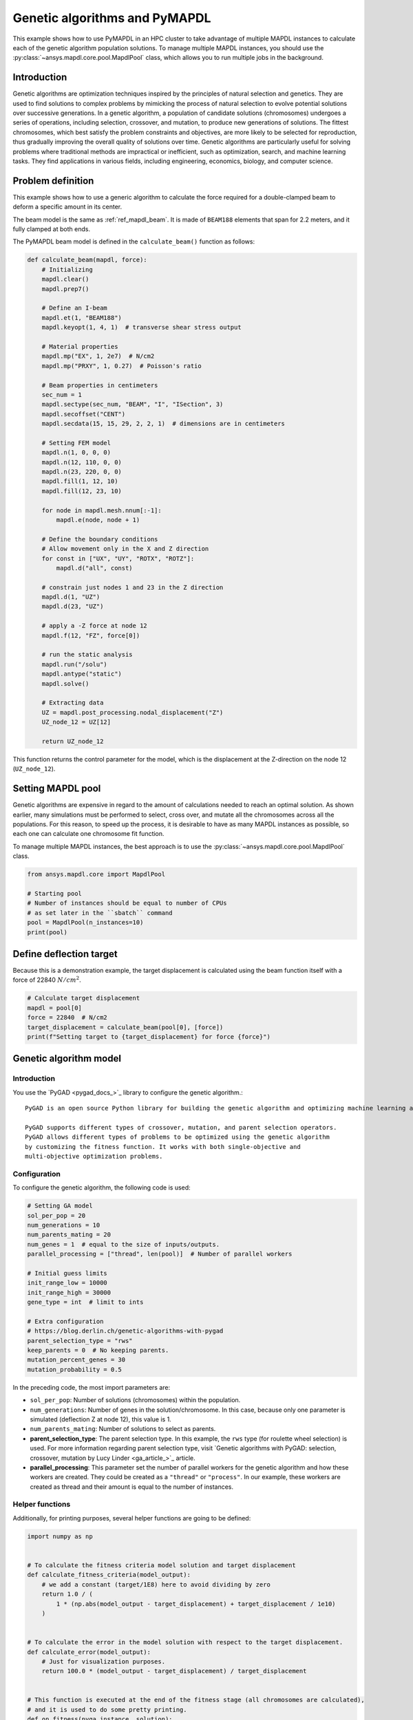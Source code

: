 .. _hpc_ml_ga_example:

==============================
Genetic algorithms and PyMAPDL
==============================

This example shows how to use PyMAPDL in an HPC cluster to 
take advantage of multiple MAPDL instances to calculate each of the
genetic algorithm population solutions.
To manage multiple MAPDL instances, you should use the
:py:class:`~ansys.mapdl.core.pool.MapdlPool` class, which allows you
to run multiple jobs in the background.

Introduction
============

Genetic algorithms are optimization techniques inspired by the principles of natural
selection and genetics. They are used to find solutions to complex problems by mimicking
the process of natural selection to evolve potential solutions over successive generations.
In a genetic algorithm, a population of candidate solutions (chromosomes) undergoes a
series of operations, including selection, crossover, and mutation, to produce new
generations of solutions. The fittest chromosomes, which best satisfy the problem
constraints and objectives, are more likely to be selected for reproduction, thus
gradually improving the overall quality of solutions over time. Genetic algorithms are
particularly useful for solving problems where traditional methods are impractical or
inefficient, such as optimization, search, and machine learning tasks. They find
applications in various fields, including engineering, economics, biology, and computer science.

Problem definition
==================

This example shows how to use a generic algorithm to calculate the force
required for a double-clamped beam to deform a specific amount in its
center.

The beam model is the same as :ref:`ref_mapdl_beam`.
It is made of ``BEAM188`` elements that span for 2.2 meters,
and it fully clamped at both ends.

The PyMAPDL beam model is defined in the ``calculate_beam()`` function as follows:

.. code-block:: python

    def calculate_beam(mapdl, force):
        # Initializing
        mapdl.clear()
        mapdl.prep7()

        # Define an I-beam
        mapdl.et(1, "BEAM188")
        mapdl.keyopt(1, 4, 1)  # transverse shear stress output

        # Material properties
        mapdl.mp("EX", 1, 2e7)  # N/cm2
        mapdl.mp("PRXY", 1, 0.27)  # Poisson's ratio

        # Beam properties in centimeters
        sec_num = 1
        mapdl.sectype(sec_num, "BEAM", "I", "ISection", 3)
        mapdl.secoffset("CENT")
        mapdl.secdata(15, 15, 29, 2, 2, 1)  # dimensions are in centimeters

        # Setting FEM model
        mapdl.n(1, 0, 0, 0)
        mapdl.n(12, 110, 0, 0)
        mapdl.n(23, 220, 0, 0)
        mapdl.fill(1, 12, 10)
        mapdl.fill(12, 23, 10)

        for node in mapdl.mesh.nnum[:-1]:
            mapdl.e(node, node + 1)

        # Define the boundary conditions
        # Allow movement only in the X and Z direction
        for const in ["UX", "UY", "ROTX", "ROTZ"]:
            mapdl.d("all", const)

        # constrain just nodes 1 and 23 in the Z direction
        mapdl.d(1, "UZ")
        mapdl.d(23, "UZ")

        # apply a -Z force at node 12
        mapdl.f(12, "FZ", force[0])

        # run the static analysis
        mapdl.run("/solu")
        mapdl.antype("static")
        mapdl.solve()

        # Extracting data
        UZ = mapdl.post_processing.nodal_displacement("Z")
        UZ_node_12 = UZ[12]

        return UZ_node_12

This function returns the control parameter for the model, which is the displacement at the Z-direction on the node 12 (``UZ_node_12``).


Setting MAPDL pool
==================

Genetic algorithms are expensive in regard to the amount of calculations needed to reach an optimal solution. As shown earlier, many simulations must be performed to select, cross over, and mutate
all the chromosomes across all the populations.
For this reason, to speed up the process, it is desirable to have as many MAPDL instances as possible, so
each one can calculate one chromosome fit function.

To manage multiple MAPDL instances, the best approach is to use the :py:class:`~ansys.mapdl.core.pool.MapdlPool` class.

.. code-block:: python

    from ansys.mapdl.core import MapdlPool

    # Starting pool
    # Number of instances should be equal to number of CPUs
    # as set later in the ``sbatch`` command
    pool = MapdlPool(n_instances=10)
    print(pool)


Define deflection target
========================

Because this is a demonstration example, the target displacement is calculated 
using the beam function itself with a force of 22840 :math:`N/cm^2`.

.. code-block:: python

    # Calculate target displacement
    mapdl = pool[0]
    force = 22840  # N/cm2
    target_displacement = calculate_beam(pool[0], [force])
    print(f"Setting target to {target_displacement} for force {force}")


Genetic algorithm model
=======================

Introduction
------------

You use the `PyGAD <pygad_docs_>`_ library to configure the genetic algorithm.::

    PyGAD is an open source Python library for building the genetic algorithm and optimizing machine learning algorithms.

    PyGAD supports different types of crossover, mutation, and parent selection operators.
    PyGAD allows different types of problems to be optimized using the genetic algorithm
    by customizing the fitness function. It works with both single-objective and
    multi-objective optimization problems.


Configuration
-------------

To configure the genetic algorithm, the following code is used:

.. code-block:: python

    # Setting GA model
    sol_per_pop = 20
    num_generations = 10
    num_parents_mating = 20
    num_genes = 1  # equal to the size of inputs/outputs.
    parallel_processing = ["thread", len(pool)]  # Number of parallel workers

    # Initial guess limits
    init_range_low = 10000
    init_range_high = 30000
    gene_type = int  # limit to ints

    # Extra configuration
    # https://blog.derlin.ch/genetic-algorithms-with-pygad
    parent_selection_type = "rws"
    keep_parents = 0  # No keeping parents.
    mutation_percent_genes = 30
    mutation_probability = 0.5


In the preceding code, the most import parameters are:

* ``sol_per_pop``: Number of solutions (chromosomes) within the population.
* ``num_generations``:  Number of genes in the solution/chromosome.
  In this case, because only one parameter is simulated (deflection Z at node 12),
  this value is 1.
* ``num_parents_mating``: Number of solutions to select as parents.
* **parent_selection_type**: The parent selection type. In this example, the ``rws`` type
  (for roulette wheel selection) is used. For more information regarding parent selection type,
  visit `Genetic algorithms with PyGAD: selection, crossover, mutation by Lucy Linder <ga_article_>`_ article.
* **parallel_processing**: This parameter set the number of parallel workers for the genetic
  algorithm and how these workers are created. They could be created as a ``"thread"`` or ``"process"``. In our example, these workers are created as thread and their amount is equal to the number of instances.

Helper functions
----------------

Additionally, for printing purposes, several helper functions are going to be defined:

.. code-block:: python

    import numpy as np


    # To calculate the fitness criteria model solution and target displacement
    def calculate_fitness_criteria(model_output):
        # we add a constant (target/1E8) here to avoid dividing by zero
        return 1.0 / (
            1 * (np.abs(model_output - target_displacement) + target_displacement / 1e10)
        )


    # To calculate the error in the model solution with respect to the target displacement.
    def calculate_error(model_output):
        # Just for visualization purposes.
        return 100.0 * (model_output - target_displacement) / target_displacement


    # This function is executed at the end of the fitness stage (all chromosomes are calculated),
    # and it is used to do some pretty printing.
    def on_fitness(pyga_instance, solution):
        # This attribute does not exist. It will be created after the GA class has been initialized.
        pyga_instance.igen += 1
        print(f"\nGENERATION {pyga_instance.igen}")
        print("=============")


Fitness function
----------------

Now all the helper functions are defined, the fitness function can be defined:

.. code-block:: python

    def fitness_func(ga_instance, solution, solution_idx):
        # Querying a free MAPDL instance
        mapdl, i = pool.next_available(return_index=True)
        mapdl.locked = True
        mapdl._busy = True

        # Perform chromosome simulation
        model_output = calculate_beam(mapdl, solution)

        # Releasing MAPDL instance
        mapdl.locked = False
        mapdl._busy = False

        # Calculate errors and criteria
        error_ = calculate_error(model_output)
        fitness_criteria = calculate_fitness_criteria(model_output)

        # Pretty print at each chromosome solution
        # The 'port' is printed so it can be observed how the GA is using all MAPDL instances
        print(
            f"MAPDL instance {i}(port: {mapdl.port})\tInput: {solution[0]:0.1f}\tOutputs: {model_output:0.7f}\tError: {error_:0.3f}%\tFitness criteria: {fitness_criteria:0.6f}"
        )

        return fitness_criteria

PyMAPDL and PyGAD evaluate each chromosome using this function in order to
evaluate how fit is it, and assign survival probability.

Mutation function
-----------------

To further demonstrate `PyGAD <pygad_docs_>`_ capabilities, in this example a custom mutation
function is used.

This custom mutation function does two things:

* **To each chromosomes** add a random value between the maximum and minimum of the population.
* **To two random chromosomes** additionally add a random percentage of the mean across all the
  population between -10% and 10%. The random chromosomes are selected independently.
  This is to reduce the possibility of the function to converge to a local minimal.

.. code-block:: python

    def mutation_func(offspring, ga_instance):
        average = offspring.mean()
        max_value = offspring.max() - average
        min_value = offspring.min() - average

        min_value = min([min_value, max_value, -1])
        max_value = max([min_value, max_value, +1])

        offspring[:, 0] += np.random.randint(min_value, high=max_value, size=offspring.size)

        for i in range(2):
            random_spring_idx = np.random.choice(range(offspring.shape[1]))
            sign = np.random.choice([-1, 1])
            offspring[random_spring_idx, 0] += sign * average * (0.1 * np.random.random())

        return offspring


Assembling model
----------------

Finally, the GA class is used to assemble all the parameters and functions
created to run the simulation

.. code-block:: python

    ga_instance = pygad.GA(
        # Main options
        sol_per_pop=sol_per_pop,
        num_generations=num_generations,
        num_parents_mating=num_parents_mating,
        num_genes=num_genes,
        fitness_func=fitness_func,
        parallel_processing=parallel_processing,
        random_seed=2,  # to get reproducible results
        #
        # Mutation
        mutation_percent_genes=mutation_percent_genes,
        mutation_type=mutation_func,
        mutation_probability=mutation_probability,
        #
        # Parents
        keep_parents=keep_parents,
        parent_selection_type=parent_selection_type,
        #
        # Helpers
        on_fitness=on_fitness,
        gene_type=gene_type,
        init_range_low=init_range_low,
        init_range_high=init_range_high,
    )

    ga_instance.igen = 0  # To count the number of generations


Run simulation
==============

Once the model is set, the simulation can be started by using ``run()`` method:

.. code-block:: python

    import time

    t0 = time.perf_counter()

    ga_instance.run()

    t1 = time.perf_counter()
    print(f"Time spent (minutes): {(t1-t0)/60}")


Plot convergence
================

.. code-block:: python

    import os

    ga_instance.plot_fitness(label=["Applied force"], save_dir=os.getcwd())

    solution, solution_fitness, solution_idx = ga_instance.best_solution(
        ga_instance.last_generation_fitness
    )

    print(f"Parameters of the best solution : {solution[0]}")
    print(f"Fitness value of the best solution = {solution_fitness}")


Storing the model result
========================

The model can be stored in a file for later reuse:

.. code-block:: python

    from datetime import datetime

    # Saving the GA instance.
    # The filename to which the instance is saved. The name is without extension.
    formatted_date = datetime.now().strftime("%d-%m-%y")
    filename = f"ml_ga_beam_{formatted_date}"
    ga_instance.save(filename=filename)

Use the following code to load the model:

.. code-block:: python

    # Loading the saved GA instance.
    loaded_ga_instance = pygad.load(filename=filename)

    # Plot fitness function again
    loaded_ga_instance.plot_fitness()


Run the simulation on an HPC cluster using SLURM
================================================

In the previous steps, the PyMAPDL script has been created.
The final file can be found in this link
:download:`ml_ga_beam.py <ml_ga_beam.py>`.

To run the above script in an HPC environment, you need to
create a Python environment, install the packages and run
the mentioned script.

1. Login into your HPC cluster.
   For more information visit :ref:`ref_hpc_login`

2. Create a virtual environment which is accessible from
   the compute nodes.

   .. code-block:: console

      user@machine:~$ python3 -m venv /home/user/.venv

   If you have problems when creating the virtual environment
   or accessing it from the compute nodes,
   visit :ref:`ref_hpc_pymapdl_job`.

3. Install the requirements for this example given in
   :download:`requirements.txt <requirements.txt>`.

4. Create the bash script ``job.sh``:

   .. code-block:: bash

      #!/bin/bash
      #SBATCH --job-name=ml_ga_beam
      #SBATCH --time=01:00:00
      #SBATCH --time=1:00:00
      #SBATCH --partition=%your_partition_name%
      #SBATCH --output=output_%j.txt
      #SBATCH --error=error_%j.txt

      # Commands to run
      echo "Running simulation..."
      source /home/user/.venv/bin/activate  # Activate venv
      python ml_ga_beam.py
      echo "Done"

   Remember to replace ``%your_partition_name%`` with your cluster
   partition.

5. Run the bash script using `sbatch <slurm_sbatch_>`_ command:

   .. code-block:: console
    
      sbatch --nodes=1 --ntasks-per-node=10 job.sh

   The preceding command allocates 10 cores for the job.
   For optimal performance, this value should be higher than the number
   of MAPDL instances that
   :py:class:`~ansys.mapdl.core.pool.MapdlPool` is creating.